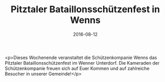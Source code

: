 #+TITLE: Pitztaler Bataillonsschützenfest in Wenns
#+DATE: 2016-08-12
#+FACEBOOK_URL: https://facebook.com/ffwenns/posts/1187778777963912

<p>Dieses Wochenende veranstaltet die Schützenkompanie Wenns das Pitztaler Bataillonsschützenfest im Wenner Unterdorf. Die Kameraden der Schützenkompanie freuen sich auf Euer Kommen und auf zahlreiche Besucher in unserer Gemeinde!</p>
